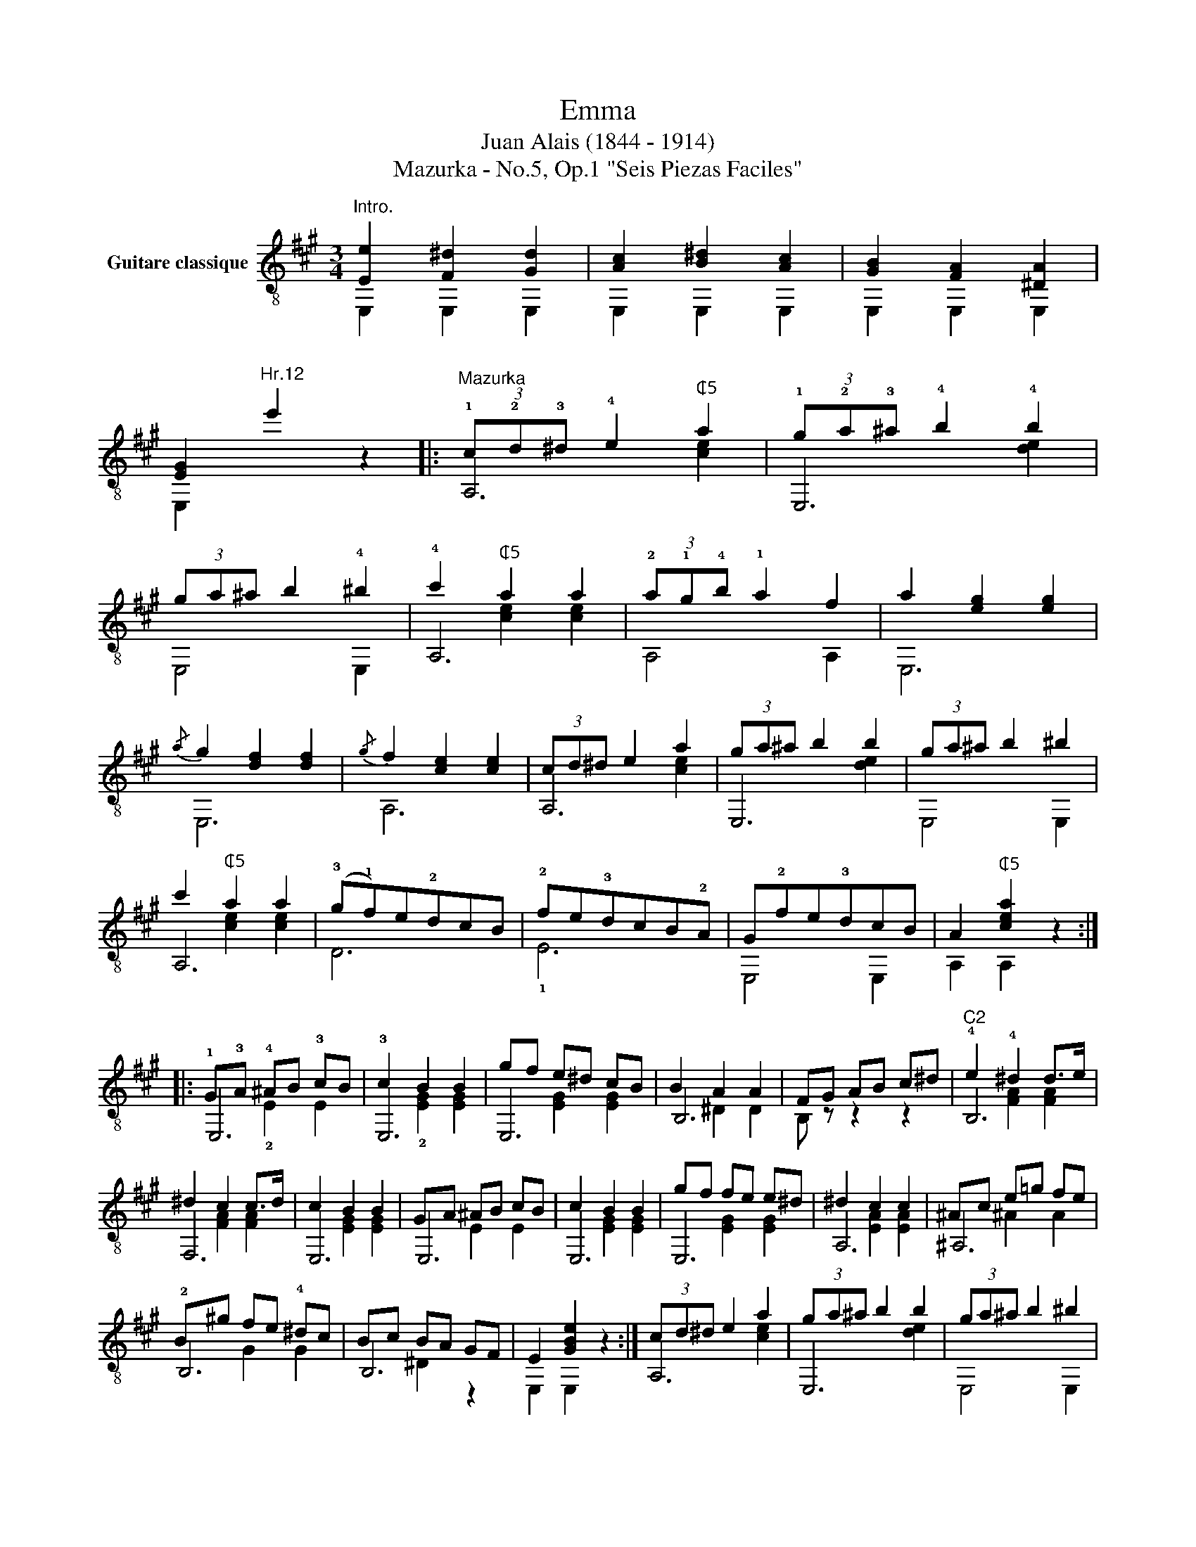 X:1
T:Emma
T:Juan Alais (1844 - 1914)
T:Mazurka - No.5, Op.1 "Seis Piezas Faciles"
%%score ( 1 2 3 )
L:1/8
M:3/4
K:A
V:1 treble-8 nm="Guitare classique"
V:2 treble-8 
V:3 treble-8 
V:1
"^Intro.""_" [Ee]2 [F^d]2 [Gd]2 | [Ac]2 [B^d]2 [Ac]2 | [GB]2 [FA]2 [^DA]2 | %3
 [EG]2"^Hr.12" e'2 z2 |:"^Mazurka" (3!1!c!2!d!3!^d !4!e2"^₵5" a2 | (3!1!g!2!a!3!^a !4!b2 !4!b2 | %6
 (3ga^a b2 !4!^b2 | !4!c'2"^₵5" a2 a2 | (3!2!a!1!g!4!b !1!a2 f2 | a2 [eg]2 [eg]2 | %10
{/a} g2 [df]2 [df]2 |{/g} f2 [ce]2 [ce]2 | (3cd^d e2 a2 | (3ga^a b2 b2 | (3ga^a b2 ^b2 | %15
 c'2"^₵5" a2 a2 | (!3!g!1!f)e!2!dcB | !2!fe!3!dcB!2!A | G!2!fe!3!dcB | A2"^₵5" [cea]2 z2 :: %20
 !1!G!3!A !4!^AB !3!cB | !3!c2 B2 B2 | gf e^d cB | B2 A2 A2 | FG AB c^d |"^C2" !4!e2 !4!^d2 d>e | %26
 ^d2 c2 c>d | c2 B2 B2 | GA ^AB cB | c2 B2 B2 | gf fe e^d | ^d2 c2 c2 | ^Ac e=g fe | %33
 B^g fe !4!^dc | Bc BA GF | E2 [GBe]2 z2 :| (3cd^d e2 a2 | (3ga^a b2 b2 | (3ga^a b2 ^b2 | %39
 c'2 a2 a2 | (3agb a2 f2 | a2 [eg]2 [eg]2 |{/a} g2 [df]2 [df]2 |{/g} f2 [ce]2 [ce]2 | %44
 (3cd^d e2 a2 | (3ga^a b2 b2 | (3ga^a b2 ^b2 | c'2 a2 a2 | (gf)edcB | (fe)dcBA | GfedcB | %51
 A2 [cea]2 z2!fine! |:[K:D] z ABcde | ^e2 [Adf]2 [Adf]2 | f2 g2 f2 | !4!a2 !2!g2 !-(!!2!g!-)!b | %56
 (!2!b!1!^a) (!4!c'!1!b) (!2!ge) | !3!d2 !2!c2 c2 | cd ^de fg |{/g} !4!b2 !1!a2 a2 | z ABcde | %61
 ^e2 [Adf]2 [Adf]2 | f2 g2 f2 | a2 g2 !-(!g!-)!b | (b^a) (c'b) (ge) | d2 c2 c2 | AB cd ef | %67
 d2"^₵7" [dfd']2 z2!D.C.! :| %68
V:2
 E,2 E,2 E,2 | E,2 E,2 E,2 | E,2 E,2 E,2 | E,2 x4 |: A,6 | E,6 | E,4 E,2 | A,6 | A,4 A,2 | E,6 | %10
 E,6 | A,6 | A,6 | E,6 | E,4 E,2 | A,6 | D6 | !1!E6 | E,4 E,2 | A,2 A,2 z2 :: E,6 | E,6 | E,6 | %23
 B,6 | B, z z2 z2 | B,6 | F,6 | E,6 | E,6 | E,6 | E,6 | A,6 | ^A,6 | !2!B,6 | B,6 | E,2 E,2 z2 :| %36
 A,6 | E,6 | E,4 E,2 | A,6 | A,4 A,2 | E,6 | E,6 | A,6 | A,6 | E,6 | E,4 E,2 | A,6 | D6 | E6 | %50
 E,4 E,2 | A,2 A,2 z2 |:[K:D] D6 | D6 | ^D6 | !1!E6 | E,6 | A,6 | A,4 A,2 | D6 | D6 | D6 | ^D6 | %63
 E6 | E,6 | A,6 | A,4 A,2 | D2 D2 z2 :| %68
V:3
 x6 | x6 | x6 | x6 |: x2 x2 [ce]2 | x2 x2 [de]2 | x6 | x2 [ce]2 [ce]2 | x6 | x6 | x6 | x6 | %12
 x2 x2 [ce]2 | x2 x2 [de]2 | x6 | x2 [ce]2 [ce]2 | x6 | x6 | x6 | x6 :: x2 !2!E2 E2 | %21
 x2 !2![EG]2 [EG]2 | x2 [EG]2 [EG]2 | x2 ^D2 D2 | x6 | x2 [FA]2 [FA]2 | x2 [FA]2 [FA]2 | %27
 x2 [EG]2 [EG]2 | x2 E2 E2 | x2 [EG]2 [EG]2 | x2 [EG]2 [EG]2 | x2 [EA]2 [EA]2 | x2 ^A2 A2 | %33
 x2 G2 G2 | x2 ^D2 z2 | x6 :| x2 x2 [ce]2 | x2 x2 [de]2 | x6 | x2 [ce]2 [ce]2 | x6 | x6 | x6 | x6 | %44
 x2 x2 [ce]2 | x2 x2 [de]2 | x6 | x2 [ce]2 [ce]2 | x6 | x6 | x6 | x6 |:[K:D] x6 | x6 | %54
 x2 [AB]2 [AB]2 | x2 [GB]2 [GB] z | x2 [GB]2 [GB]2 | x2 !1![EG]2 [EG]2 | x2 x4 | x2 [df]2 [df]2 | %60
 x6 | x6 | x2 [AB]2 [AB]2 | x2 [GB]2 [GB] z | x2 [GB]2 [GB]2 | x2 [EG]2 [EG]2 | x2 x4 | x6 :| %68

